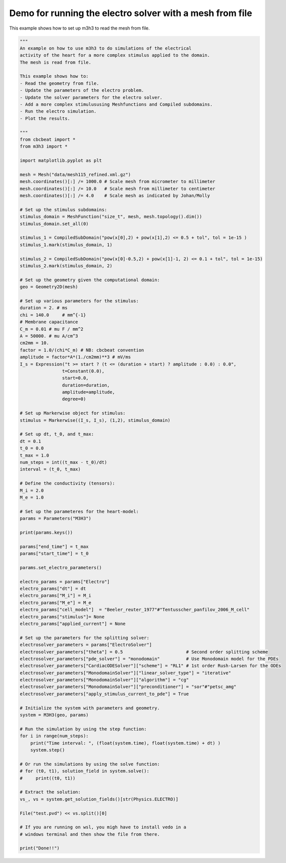 Demo for running the electro solver with a mesh from file
===========================================================
This example shows how to set up m3h3 to read the mesh from file. 

.. code-block:: python 

    """ 
    An example on how to use m3h3 to do simulations of the electrical 
    activity of the heart for a more complex stimulus applied to the domain.
    The mesh is read from file.  

    This example shows how to:
    - Read the geometry from file. 
    - Update the parameters of the electro problem.
    - Update the solver parameters for the electro solver.
    - Add a more complex stimulususing Meshfunctions and Compiled subdomains. 
    - Run the electro simulation.
    - Plot the results.

    """
    from cbcbeat import *
    from m3h3 import *

    import matplotlib.pyplot as plt 

    mesh = Mesh("data/mesh115_refined.xml.gz")
    mesh.coordinates()[:] /= 1000.0 # Scale mesh from micrometer to millimeter
    mesh.coordinates()[:] /= 10.0   # Scale mesh from millimeter to centimeter
    mesh.coordinates()[:] /= 4.0    # Scale mesh as indicated by Johan/Molly

    # Set up the stimulus subdomains: 
    stimulus_domain = MeshFunction("size_t", mesh, mesh.topology().dim())
    stimulus_domain.set_all(0)

    stimulus_1 = CompiledSubDomain("pow(x[0],2) + pow(x[1],2) <= 0.5 + tol", tol = 1e-15 )
    stimulus_1.mark(stimulus_domain, 1)

    stimulus_2 = CompiledSubDomain("pow(x[0]-0.5,2) + pow(x[1]-1, 2) <= 0.1 + tol", tol = 1e-15)
    stimulus_2.mark(stimulus_domain, 2)

    # Set up the geometry given the computational domain: 
    geo = Geometry2D(mesh)

    # Set up various parameters for the stimulus:
    duration = 2. # ms
    chi = 140.0     # mm^{-1}
    # Membrane capacitance
    C_m = 0.01 # mu F / mm^2
    A = 50000. # mu A/cm^3
    cm2mm = 10.
    factor = 1.0/(chi*C_m) # NB: cbcbeat convention
    amplitude = factor*A*(1./cm2mm)**3 # mV/ms
    I_s = Expression("t >= start ? (t <= (duration + start) ? amplitude : 0.0) : 0.0",
                    t=Constant(0.0),
                    start=0.0,
                    duration=duration,
                    amplitude=amplitude,
                    degree=0)

    # Set up Markerwise object for stimulus: 
    stimulus = Markerwise((I_s, I_s), (1,2), stimulus_domain)

    # Set up dt, t_0, and t_max: 
    dt = 0.1
    t_0 = 0.0
    t_max = 1.0
    num_steps = int((t_max - t_0)/dt)
    interval = (t_0, t_max)

    # Define the conductivity (tensors):
    M_i = 2.0
    M_e = 1.0

    # Set up the parameteres for the heart-model: 
    params = Parameters("M3H3")

    print(params.keys())

    params["end_time"] = t_max
    params["start_time"] = t_0 

    params.set_electro_parameters()

    electro_params = params["Electro"]
    electro_params["dt"] = dt
    electro_params["M_i"] = M_i
    electro_params["M_e"] = M_e
    electro_params["cell_model"]  = "Beeler_reuter_1977"#"Tentusscher_panfilov_2006_M_cell"
    electro_params["stimulus"]= None
    electro_params["applied_current"] = None

    # Set up the parameters for the splitting solver: 
    electrosolver_parameters = params["ElectroSolver"]
    electrosolver_parameters["theta"] = 0.5                        # Second order splitting scheme
    electrosolver_parameters["pde_solver"] = "monodomain"          # Use Monodomain model for the PDEs
    electrosolver_parameters["CardiacODESolver"]["scheme"] = "RL1" # 1st order Rush-Larsen for the ODEs
    electrosolver_parameters["MonodomainSolver"]["linear_solver_type"] = "iterative"
    electrosolver_parameters["MonodomainSolver"]["algorithm"] = "cg"
    electrosolver_parameters["MonodomainSolver"]["preconditioner"] = "sor"#"petsc_amg"
    electrosolver_parameters["apply_stimulus_current_to_pde"] = True

    # Initialize the system with parameters and geometry.
    system = M3H3(geo, params)

    # Run the simulation by using the step function:
    for i in range(num_steps):
        print("Time interval: ", (float(system.time), float(system.time) + dt) )
        system.step()

    # Or run the simulations by using the solve function: 
    # for (t0, t1), solution_field in system.solve():
    #     print((t0, t1))

    # Extract the solution:
    vs_, vs = system.get_solution_fields()[str(Physics.ELECTRO)]

    File("test.pvd") << vs.split()[0]

    # If you are running on wsl, you migh have to install vedo in a 
    # windows terminal and then show the file from there. 

    print("Done!!")
